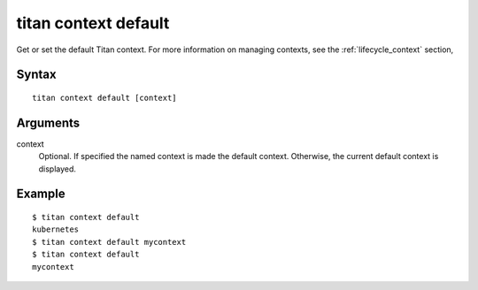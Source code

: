 .. _cli_cmd_context_default:

titan context default
=====================

Get or set the default Titan context. For more information on managing contexts,
see the :ref:`lifecycle_context` section,

Syntax
------

::

    titan context default [context]

Arguments
---------

context
    Optional. If specified the named context is made the default context.
    Otherwise, the current default context is displayed.

Example
-------

::

    $ titan context default
    kubernetes
    $ titan context default mycontext
    $ titan context default
    mycontext
